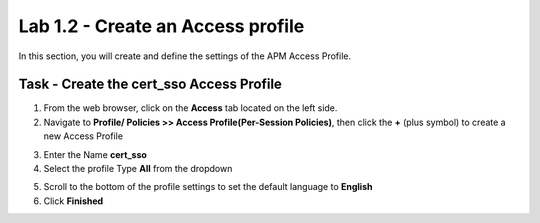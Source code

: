 Lab 1.2 - Create an Access profile
-----------------------------------

In this section, you will create and define the settings of the APM Access Profile.

Task - Create the cert_sso Access Profile
~~~~~~~~~~~~~~~~~~~~~~~~~~~~~~~~~~~~~~~~~~


1. From the web browser, click on the **Access** tab located on the left side.

2. Navigate to **Profile/ Policies >> Access Profile(Per-Session Policies)**, then click the **+** (plus symbol) to create a new Access Profile

|image5|

3. Enter the Name **cert_sso** 
4. Select the profile Type **All** from the dropdown

|image6|

5. Scroll to the bottom of the profile settings to set the default language to **English**

6. Click **Finished**

|image7|

.. |image0| image:: /_static/module1/image000.png
.. |image5| image:: /_static/module1/image005.png
.. |image6| image:: /_static/module1/image006.png
.. |image7| image:: /_static/module1/image007.png



